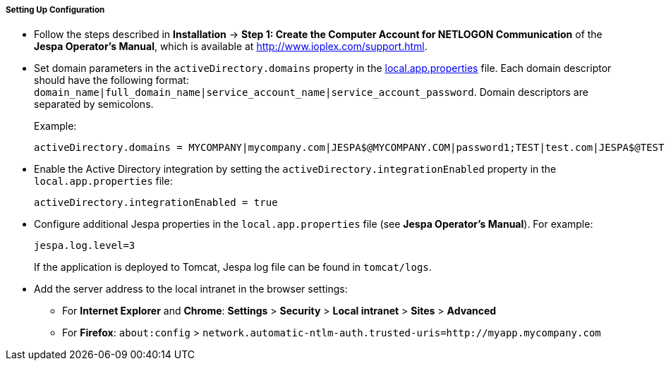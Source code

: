 :sourcesdir: ../../../../../source

[[jespa_conf]]
===== Setting Up Configuration

* Follow the steps described in *Installation* -> *Step 1: Create the Computer Account for NETLOGON Communication* of the *Jespa Operator's Manual*, which is available at link:$$http://www.ioplex.com/support.html$$[http://www.ioplex.com/support.html].

* Set domain parameters in the `activeDirectory.domains` property in the <<app_properties_files,local.app.properties>> file. Each domain descriptor should have the following format: `++domain_name|full_domain_name|service_account_name|service_account_password++`. Domain descriptors are separated by semicolons.
+
Example:
+
[source, properties]
----
activeDirectory.domains = MYCOMPANY|mycompany.com|JESPA$@MYCOMPANY.COM|password1;TEST|test.com|JESPA$@TEST.COM|password2
----

* Enable the Active Directory integration by setting the `activeDirectory.integrationEnabled` property in the `local.app.properties` file:
+
[source, properties]
----
activeDirectory.integrationEnabled = true
----

* Configure additional Jespa properties in the `local.app.properties` file (see *Jespa Operator's Manual*). For example:
+
[source, properties]
----
jespa.log.level=3
----
+
If the application is deployed to Tomcat, Jespa log file can be found in `tomcat/logs`.

* Add the server address to the local intranet in the browser settings:

** For *Internet Explorer* and *Chrome*: *Settings* > *Security* > *Local intranet* > *Sites* > *Advanced*

** For *Firefox*: `about:config` > `network.automatic-ntlm-auth.trusted-uris=http://myapp.mycompany.com`

